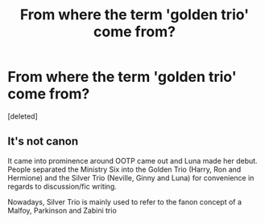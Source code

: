 #+TITLE: From where the term 'golden trio' come from?

* From where the term 'golden trio' come from?
:PROPERTIES:
:Score: 1
:DateUnix: 1617188538.0
:DateShort: 2021-Mar-31
:FlairText: Discussion
:END:
[deleted]


** It's not canon

It came into prominence around OOTP came out and Luna made her debut. People separated the Ministry Six into the Golden Trio (Harry, Ron and Hermione) and the Silver Trio (Neville, Ginny and Luna) for convenience in regards to discussion/fic writing.

Nowadays, Silver Trio is mainly used to refer to the fanon concept of a Malfoy, Parkinson and Zabini trio
:PROPERTIES:
:Author: Bleepbloopbotz2
:Score: 3
:DateUnix: 1617189534.0
:DateShort: 2021-Mar-31
:END:
